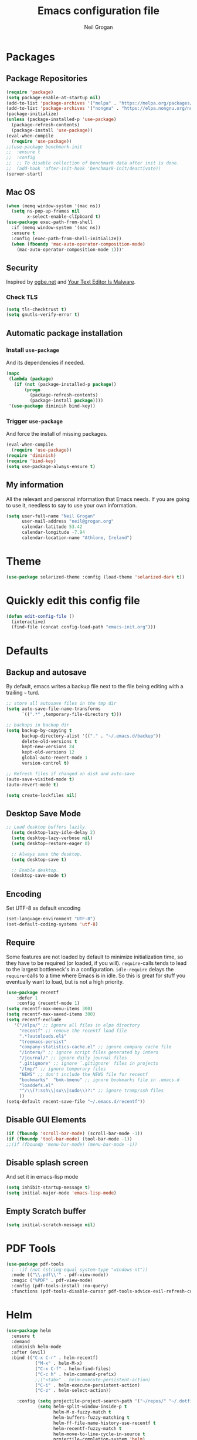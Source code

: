 #+TITLE: Emacs configuration file
#+AUTHOR: Neil Grogan
#+BABEL: :cache yes

* Packages
** Package Repositories
#+BEGIN_SRC emacs-lisp :tangle yes :results silent :exports code 
(require 'package)
(setq package-enable-at-startup nil)
(add-to-list 'package-archives '("melpa" . "https://melpa.org/packages/") t)
(add-to-list 'package-archives '("nongnu" . "https://elpa.nongnu.org/nongnu/") t)
(package-initialize)
(unless (package-installed-p 'use-package)
  (package-refresh-contents)
  (package-install 'use-package))
(eval-when-compile
  (require 'use-package))
;;(use-package benchmark-init
;;  :ensure t
;;  :config
;;  ;; To disable collection of benchmark data after init is done.
;;  (add-hook 'after-init-hook 'benchmark-init/deactivate))
(server-start)
#+END_SRC

** Mac OS
#+BEGIN_SRC emacs-lisp :tangle yes :results silent :exports code 
(when (memq window-system '(mac ns))
  (setq ns-pop-up-frames nil
        x-select-enable-clIpboard t)
(use-package exec-path-from-shell
  :if (memq window-system '(mac ns))
  :ensure t
  :config (exec-path-from-shell-initialize))
  (when (fboundp 'mac-auto-operator-composition-mode)
    (mac-auto-operator-composition-mode 1)))'
#+END_SRC
** Security
   Inspired by [[https://ogbe.net/emacsconfig.html][ogbe.net]] and [[https://glyph.twistedmatrix.com/2015/11/editor-malware.html][Your Text Editor Is Malware]].
*** Check TLS
#+BEGIN_SRC emacs-lisp :tangle yes :results silent :exports code 
  (setq tls-checktrust t)
  (setq gnutls-verify-error t)
#+END_SRC

** Automatic package installation
*** Install =use-package=
And its dependencies if needed.
#+BEGIN_SRC emacs-lisp :tangle yes :results silent :exports code 
(mapc
 (lambda (package)
   (if (not (package-installed-p package))
       (progn
         (package-refresh-contents)
         (package-install package))))
 '(use-package diminish bind-key))
#+END_SRC
*** Trigger =use-package=
And force the install of missing packages.
#+BEGIN_SRC emacs-lisp :tangle yes :results silent :exports code 
(eval-when-compile
  (require 'use-package))
(require 'diminish)
(require 'bind-key)
(setq use-package-always-ensure t)
#+END_SRC
** My information
 All the relevant and personal information that Emacs needs. If you are going to
 use it, needless to say to use your own information.

 #+BEGIN_SRC emacs-lisp :tangle yes :results silent :exports code  
 (setq user-full-name "Neil Grogan"
       user-mail-address "neil@grogan.org"
       calendar-latitude 53.42
       calendar-longitude -7.94
       calendar-location-name "Athlone, Ireland")
 #+END_SRC

* Theme
 #+BEGIN_SRC emacs-lisp :tangle yes :results silent :exports code 
(use-package solarized-theme :config (load-theme 'solarized-dark t))
#+END_SRC

* Quickly edit this config file
#+BEGIN_SRC emacs-lisp :tangle yes :results silent :exports code 
  (defun edit-config-file ()
    (interactive)
    (find-file (concat config-load-path "emacs-init.org")))
#+END_SRC

* Defaults
** Backup and autosave
By default, emacs writes a backup file next to the file being editing
with a trailing =~= turd.
#+BEGIN_SRC emacs-lisp :tangle yes :results silent :exports code 
;; store all autosave files in the tmp dir
(setq auto-save-file-name-transforms
      `((".*" ,temporary-file-directory t)))

;; backups in backup dir
(setq backup-by-copying t
      backup-directory-alist '(("." . "~/.emacs.d/backup"))
      delete-old-versions t
      kept-new-versions 24
      kept-old-versions 12
      global-auto-revert-mode 1
      version-control t)

;; Refresh files if changed on disk and auto-save
(auto-save-visited-mode t)
(auto-revert-mode t)

(setq create-lockfiles nil)
#+END_SRC

** Desktop Save Mode
#+BEGIN_SRC emacs-lisp :tangle yes
;; Load desktop buffers lazily.
  (setq desktop-lazy-idle-delay 2)
  (setq desktop-lazy-verbose nil)
  (setq desktop-restore-eager 0)

  ;; Always save the desktop.
  (setq desktop-save t)

  ;; Enable desktop.
  (desktop-save-mode t)
#+END_SRC

** Encoding
   Set UTF-8 as default encoding
#+BEGIN_SRC emacs-lisp :tangle yes :results silent :exports code 
(set-language-environment "UTF-8")
(set-default-coding-systems 'utf-8)
#+END_SRC
** Require
Some features are not loaded by default to minimize initialization time,
so they have to be required (or loaded, if you will). =require=-calls
tends to lead to the largest bottleneck's in a
configuration. =idle-require= delays the =require=-calls to a time where
Emacs is in idle. So this is great for stuff you eventually want to load,
but is not a high priority.

#+BEGIN_SRC emacs-lisp :tangle yes :results silent :exports code 
(use-package recentf
    :defer 1
    :config (recentf-mode 1)
(setq recentf-max-menu-items 300)
(setq recentf-max-saved-items 300)
(setq recentf-exclude
   '("/elpa/" ;; ignore all files in elpa directory
     "recentf" ;; remove the recentf load file
     ".*?autoloads.el$"
     "treemacs-persist"
     "company-statistics-cache.el" ;; ignore company cache file
     "/intero/" ;; ignore script files generated by intero
     "/journal/" ;; ignore daily journal files
     ".gitignore" ;; ignore `.gitignore' files in projects
     "/tmp/" ;; ignore temporary files
     "NEWS" ;; don't include the NEWS file for recentf
     "bookmarks"  "bmk-bmenu" ;; ignore bookmarks file in .emacs.d
     "loaddefs.el"
     "^/\\(?:ssh\\|su\\|sudo\\)?:" ;; ignore tramp/ssh files
     ))
(setq-default recent-save-file "~/.emacs.d/recentf"))
#+END_SRC
** Disable GUI Elements
#+BEGIN_SRC emacs-lisp :tangle yes :results silent :exports code 
(if (fboundp 'scroll-bar-mode) (scroll-bar-mode -1))
(if (fboundp 'tool-bar-mode) (tool-bar-mode -1))
;;(if (fboundp 'menu-bar-mode) (menu-bar-mode -1))
#+END_SRC
** Disable splash screen
And set it in emacs-lisp mode
#+BEGIN_SRC emacs-lisp :tangle yes :results silent :exports code 
(setq inhibit-startup-message t)
(setq initial-major-mode 'emacs-lisp-mode)
#+END_SRC
** Empty Scratch buffer
#+BEGIN_SRC emacs-lisp :tangle yes :results silent :exports code 
(setq initial-scratch-message nil)
#+END_SRC

* PDF Tools
#+BEGIN_SRC emacs-lisp :tangle yes :results silent :exports code 
(use-package pdf-tools
  ;  :if (not (string-equal system-type "windows-nt"))
  :mode (("\\.pdf\\'" . pdf-view-mode))
  :magic ("%PDF" . pdf-view-mode)
  :config (pdf-tools-install :no-query)
  :functions (pdf-tools-disable-cursor pdf-tools-advice-evil-refresh-cursor))
#+END_SRC

* Helm
#+BEGIN_SRC emacs-lisp :tangle yes :results silent :exports code 
(use-package helm
  :ensure t
  :demand
  :diminish helm-mode
  :after (evil)
  :bind (("C-x C-r" . helm-recentf)
           ("M-x" . helm-M-x)
           ("C-x C-f" . helm-find-files)
           ("C-c h" . helm-command-prefix)
           ;;("<tab>" . helm-execute-persistent-action)
           ("C-i" . helm-execute-persistent-action)
           ("C-z" . helm-select-action))

    :config (setq projectile-project-search-path '("~/repos/" "~/.dotfiles/"))
            (setq helm-split-window-inside-p t
                  helm-M-x-fuzzy-match t
                  helm-buffers-fuzzy-matching t
                  helm-ff-file-name-history-use-recentf t
                  helm-recentf-fuzzy-match t
                  helm-move-to-line-cycle-in-source t
                  projectile-completion-system 'helm)

            ;;Bindings for evil mode
            (define-key evil-ex-map "b " 'helm-mini)
            (define-key evil-ex-map "e" 'helm-find-files)
            (define-key evil-ex-map "x" 'helm-M-x)
            (define-key evil-ex-map "g" 'helm-projectile-rg)
            (define-key evil-ex-map "f" 'helm-projectile-find-file)

            (set-face-attribute 'helm-selection nil :background "cyan")
            (helm-mode 1)
            (helm-adaptive-mode 1))

(use-package helm-rg
           :after (helm))
#+END_SRC

* Evil
#+BEGIN_SRC emacs-lisp :tangle yes :results silent :exports code 
(use-package evil
  :ensure t
  :config   (evil-mode 1))
#+END_SRC

* Company Mode
Company mode provides auto completion for editing.
#+BEGIN_SRC emacs-lisp :tangle yes :results silent :exports code 
(use-package company
    :diminish company-mode
    :init
  (autoload 'helm-company "helm-company") ; Not necessary if using ELPA package
  (eval-after-load 'company
    '(progn
       (define-key company-mode-map (kbd "C-<tab>") 'helm-company)
       (define-key company-active-map (kbd "C-<tab>") 'helm-company)))
    :config
   (setq company-idle-delay 0
      company-echo-delay 0
      company-dabbrev-downcase nil
      company-minimum-prefix-length 2
      company-selection-wrap-around t
      company-transformers '(company-sort-by-occurrence
                             company-sort-by-backend-importance)))
(use-package helm-company
     :ensure t
     :init (autoload 'helm-company "helm-company"))

(use-package company-lsp
  :ensure t
  :config
 (push 'company-lsp company-backends)
)
#+END_SRC

** Enable =company-jedi=
#+BEGIN_SRC emacs-lisp :tangle yes :results silent :exports code 
  (use-package company-jedi
    :config (add-to-list 'company-backends 'company-jedi))
#+END_SRC

* Git
Git client inside of Emacs
#+BEGIN_SRC emacs-lisp :tangle yes :results silent :exports code 
(use-package magit
    :defer 5
    :ensure t
    :init (progn
           (bind-key "C-x g" 'magit-status)
           ))
#+END_SRC

#+RESULTS:

Git Gutter
#+BEGIN_SRC emacs-lisp :tangle yes :results silent :exports code 
(use-package git-gutter
    :ensure t
    :defer 5
    :init
      (global-git-gutter-mode t)
    :diminish git-gutter-mode
    :config
    (dolist (p '((git-gutter:added    . "#0c0")
                (git-gutter:deleted  . "#c00")
                (git-gutter:modified . "#c0c")))
     (set-face-foreground (car p) (cdr p))
     (set-face-background (car p) (cdr p))))
#+END_SRC

* Neotree
#+BEGIN_SRC emacs-lisp :tangle yes :results silent :exports code  
(use-package neotree
    :defer 5
    :after evil
    :bind ([f8] . neotree-toggle)
    :config (setq neo-smart-open t)
             (define-key evil-normal-state-map (kbd "C-<tab>") 'neotree-toggle))
#+END_SRC

* Org Mode
** Install Org, Keybindings and Preferences
#+BEGIN_SRC emacs-lisp :tangle yes :results silent :exports code 
(use-package org
    :requires htmlize
    :ensure t
    :pin org
    :config
     (add-to-list 'org-modules 'org-habit))
(use-package org-protocol
    :ensure nil)
(use-package org-bullets
  :config (add-hook 'org-mode-hook (lambda () (org-bullets-mode 1))))

;; Set Keybindings
(global-set-key "\C-cl" 'org-store-link)
(global-set-key "\C-ca" 'org-agenda)
(global-set-key "\C-cc" 'org-capture)
(global-set-key "\C-cb" 'org-switchb)

;; Set Preferences
(setq org-completion-use-ido nil
      org-startup-truncated nil
      org-src-fontify-natively t
      org-src-tab-acts-natively t
      org-confirm-babel-evaluate nil
      org-startup-with-inline-images t
      org-edit-src-content-indentation 0)

(setq org-latex-pdf-process '("xelatex -interaction nonstopmode %f" "xelatex -interaction nonstopmode %f"))

;; Which files open with emacs? Or system default app...
(add-to-list 'org-file-apps '("\\.xls\\'" . default))
(add-to-list 'org-file-apps '("\\.xlsx\\'" . default))
#+END_SRC

** Org file locations
#+BEGIN_SRC emacs-lisp :tangle yes :results silent :exports code 
;; Set to the location of your Org files on your local system
;; use iCloud client on Windows
(if (eq system-type 'windows-nt)
  (setq org-directory (expand-file-name "C:/Users/egronei/iCloudDrive/iCloud~com~appsonthemove~beorg/org/"))
  (setq org-directory (expand-file-name "~/org/")))


(setq org-default-notes-file (concat org-directory "notes.org"))
(setq org-inbox-path (concat org-directory "inbox.org"))
(setq org-gtd-path (concat org-directory "gtd.org"))
(setq org-tickler-path (concat org-directory "tickler.org"))
(setq org-someday-path (concat org-directory "someday.org"))
#+END_SRC

** Org Agenda
#+BEGIN_SRC emacs-lisp :tangle yes :results silent :exports code 
(setq org-agenda-files (cons org-inbox-path
                          (cons org-gtd-path org-tickler-path)))
(setq org-refile-targets '((org-gtd-path :maxlevel . 1)
                           (org-tickler-path :level . 2)
                           (org-someday-path :maxlevel . 2)))

(setq org-agenda-custom-commands
  (quote (("d" todo "DELEGATED" nil)
      ("c" todo "DONE|DEFERRED|CANCELLED" nil)
      ("w" todo "WAITING" nil)
      ("W" agenda "" ((org-agenda-ndays 21)))
      ("A" agenda ""
        ((org-agenda-skip-function
          (lambda nil
      (org-agenda-skip-entry-if (quote notregexp) "\\=.*\\[#A\\]")))
        (org-agenda-ndays 1)
        (org-agenda-overriding-header "Today's Priority #A tasks: ")))
      ("u" alltodo ""
        ((org-agenda-skip-function
          (lambda nil
      (org-agenda-skip-entry-if (quote scheduled) (quote deadline)
              (quote regexp) "\n]+>")))
        (org-agenda-overriding-header "Unscheduled TODO entries: "))))))
#+END_SRC

** Org Tags
#+BEGIN_SRC emacs-lisp :tangle yes :results silent :exports code  
(setq org-tag-alist '(
  (:startgroup . nil)
    ("home" . ?h)
    ("work" . ?w)
  (:endgroup . nil)
  (:startgroup . nil)
    ("@errands" . ?e)
    ("@house" . ?s)
    ("@now" . ?n)
    ("@online" . ?o)
    ("@phone" . ?p)
    ("@office" . ?f)
  (:endgroup . nil)
))
#+END_SRC
** Org Habit
#+BEGIN_SRC emacs-lisp :tangle yes :results silent :exports code  
 (setq org-habit-following-days 30)
 (setq org-habit-show-all-today t)
 (setq org-habit-show-habits-only-for-today nil)
#+END_SRC

** Org capture templates
#+BEGIN_SRC emacs-lisp :tangle yes :results silent :exports code  
(setq org-capture-templates `(
  ("p" "Personal Task" entry (file+headline ,(concat org-directory "gtd.org") "Personal")
               "* TODO %i%?")
  ("w" "Work Task" entry (file+headline ,(concat org-directory "gtd.org") "Work")
               "* TODO %i%?")
  ("t" "Todo [inbox]" entry (file+headline ,(concat org-directory "inbox.org") ,(format "%s %s" (format-time-string "%Y")(format-time-string "%B"))) 
"* TODO %i%?\n %U")
  ("m" "Meeting" entry (file+headline ,(concat org-directory "gtd.org") "Work")
               "* MEETING with %? :MEETING:\n%U" :clock-in t :clock-resume t)
  ("P" "Phone call" entry (file ,(concat org-directory "gtd.org") "Work")
               "* PHONE %? :PHONE:\n%U" :clock-in t :clock-resume t)
  ("T" "Tickler" entry (file+headline ,(concat org-directory "tickler.org")
               "Tickler") "* %i%? \n %U")

  ;; Org-Protocol entries
	("p" "Protocol" entry (file+headline ,(concat org-directory "inbox.org") "Tasks")
        "* %^{Title}\nSource: %u, %c\n #+BEGIN_QUOTE\n%i\n#+END_QUOTE\n\n\n%?")
	("L" "Protocol Link" entry (file+headline ,(concat org-directory "inbox.org") "Tasks")
        "* %? [[%:link][%:description]] \nCaptured On: %U")
))
#+END_SRC

** States of tasks in Org mode
#+BEGIN_SRC emacs-lisp :tangle yes :results silent :exports code 
(setq org-todo-keywords
      (quote ((sequence "TODO(t)" "NEXT(n)" "|" "DONE(d)")
              (sequence "PROJ(p)" "|" "DONE(d)")
              (sequence "DELEGATED(e@/!)" "WAITING(w@/!)" "HOLD(h@/!)" "|" "CANCELLED(c@/!)" "PHONE" "MEETING"))))

(setq org-todo-keyword-faces
      (quote (("TODO" :foreground "red" :weight bold)
              ("NEXT" :foreground "DeepSkyBlue2" :weight bold)
              ("DONE" :foreground "forest green" :weight bold)
              ("WAITING" :foreground "orange" :weight bold)
              ("DELEGATED" :foreground "orange" :weight bold)
              ("HOLD" :foreground "magenta" :weight bold)
              ("CANCELLED" :foreground "forest green" :weight bold)
              ("PROJ" :foreground "cornflower blue" :weight bold)
              ("MEETING" :foreground "forest green" :weight bold)
              ("PHONE" :foreground "forest green" :weight bold))))
#+END_SRC

** Babel Languages
#+BEGIN_SRC emacs-lisp :tangle yes :results silent :exports code 
(org-babel-do-load-languages
'org-babel-load-languages
'((emacs-lisp . t)
  (C . t)
  (css . t)
  (ditaa . t)
  (gnuplot . t)
  (ledger . t)
  (java . t)
  (python . t)
  (ruby . t)
  (shell . t)))
#+END_SRC

** Youtube link capability in org
#+BEGIN_SRC emacs-lisp :tangle yes :results silent :exports code  
(defvar yt-iframe-format
  ;; You may want to change your width and height.
  (concat "<iframe width=\"440\""
          " height=\"335\""
          " src=\"https://www.youtube.com/embed/%s\""
          " frameborder=\"0\""
          " allowfullscreen>%s</iframe>"))

(org-add-link-type
 "yt"
 (lambda (handle)
   (browse-url
    (concat "https://www.youtube.com/embed/"
            handle)))
 (lambda (path desc backend)
   (cl-case backend
     (html (format yt-iframe-format
                   path (or desc "")))
     (latex (format "\href{%s}{%s}"
                    path (or desc "video"))))))
#+END_SRC

** Open Default Org Mode File
#+BEGIN_SRC emacs-lisp :tangle yes :results silent :exports code  
(find-file (concat org-directory "gtd.org"))
#+END_SRC

* Flycheck
  #+BEGIN_SRC emacs-lisp :tangle yes :results silent :exports code 
    (use-package flycheck
      :ensure t
      :init
      (global-flycheck-mode t))
  #+END_SRC

* Projectile
#+BEGIN_SRC emacs-lisp :tangle yes :results silent :exports code 
(use-package projectile
  :ensure t
  :diminish projectile-mode
  :bind ("C-c p" . projectile-command-map)
  :config
  (projectile-mode))
#+END_SRC

With a twist of helm
#+BEGIN_SRC emacs-lisp :tangle yes :results silent :exports code 
(use-package helm-projectile
  :bind (("C-c v" . helm-projectile)
         ("C-c C-v" . helm-projectile-rg)
         ("C-c w" . helm-projectile-switch-project)))
#+END_SRC

* Snippets
#+BEGIN_SRC emacs-lisp :tangle yes :results silent :exports code 
(use-package yasnippet
  :ensure t
  :diminish yas-minor-mode
  :config (setq yas-snippet-dirs
           '("~/.dotfiles/conf/emacs.d/snippets"   ;; git synced snippets
             "~/.emacs.d/snippets"                 ;; local snippets
           ))
          (yas-global-mode 1))
#+END_SRC

* Which Key
#+BEGIN_SRC emacs-lisp :tangle yes :results silent :exports code 
(use-package which-key
  :diminish which-key-mode
  :config (which-key-mode 1))
#+END_SRC

* Prodigy
Can start servers in Emacs
#+BEGIN_SRC emacs-lisp :tangle yes :results silent :exports code 
(use-package prodigy
:ensure t
:defer t
:config
(prodigy-define-service
  :name "blog@localhost"
  :command "python2"
  :args '("-m" "SimpleHTTPServer" "8000")
  :cwd "~/repos/org-blog"
  :tags '(file-server)
  :stop-signal 'sigkill
  :kill-process-buffer-on-stop t))
#+END_SRC
* LSP
** LSP Server
#+BEGIN_SRC emacs-lisp :tangle yes :results silent :exports code 
(use-package lsp-mode
  :ensure t
  :defer t
  :commands lsp
  :custom
  (lsp-auto-guess-root nil)
  (lsp-prefer-flymake nil) ; Use flycheck instead of flymake
  :bind (:map lsp-mode-map ("C-c C-f" . lsp-format-buffer))
  :hook ((python-mode c-mode c++-mode) . lsp))
#+END_SRC

** LSP Company
#+BEGIN_SRC emacs-lisp :tangle yes
(use-package company-lsp :ensure t
  :after (lsp-mode company)
  :defer t
  :config
  (progn
    (setq company-lsp-async t)))
#+END_SRC

** LSP Helm
#+BEGIN_SRC emacs-lisp :tangle yes
(use-package helm-lsp :ensure t
  :after (lsp-mode helm)
  :defer t)
#+END_SRC

** LSP UI
#+BEGIN_SRC emacs-lisp :tangle yes :results silent :exports code 
(use-package lsp-ui
  :after lsp-mode
  :defer t
  :diminish
  :commands lsp-ui-mode
  :custom-face
  (lsp-ui-doc-background ((t (:background nil))))
  (lsp-ui-doc-header ((t (:inherit (font-lock-string-face italic)))))
  :bind (:map lsp-ui-mode-map
              ([remap xref-find-definitions] . lsp-ui-peek-find-definitions)
              ([remap xref-find-references] . lsp-ui-peek-find-references)
              ("C-c u" . lsp-ui-imenu))
  :custom
  (lsp-ui-doc-enable t)
  (lsp-ui-doc-header t)
  (lsp-ui-doc-include-signature t)
  (lsp-ui-doc-position 'top)
  (lsp-ui-doc-border (face-foreground 'default))
  (lsp-ui-sideline-enable nil)
  (lsp-ui-sideline-ignore-duplicate t)
  (lsp-ui-sideline-show-code-actions nil)
  :config
  ;; Use lsp-ui-doc-webkit only in GUI
  (setq lsp-ui-doc-use-webkit t)
  ;; WORKAROUND Hide mode-line of the lsp-ui-imenu buffer
  ;; https://github.com/emacs-lsp/lsp-ui/issues/243
  (defadvice lsp-ui-imenu (after hide-lsp-ui-imenu-mode-line activate)
    (setq mode-line-format nil)))
#+END_SRC

** LSP DAP
#+BEGIN_SRC emacs-lisp :tangle yes :results silent :exports code 
(use-package dap-mode
  :ensure t 
  :after lsp-mode
  :config
  (dap-mode t)
  (dap-ui-mode t))
#+END_SRC

** LSP Languages
*** LSP Java
#+BEGIN_SRC emacs-lisp :tangle yes :results silent :exports code 
(use-package lsp-java :ensure t :after lsp-mode
  :hook ((java-mode . lsp-mode)
         (java-mode . (lambda () (add-to-list (make-local-variable 'company-backends) 'company-lsp)))))
#+END_SRC

*** LSP Python
#+BEGIN_SRC emacs-lisp :tangle yes :results silent :exports code 
(setq lsp-python-executable-cmd "python3")
(setq python-shell-interpreter "python3")
#+END_SRC
